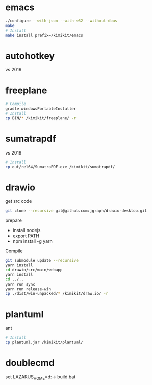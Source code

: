 * emacs
#+begin_src sh
./configure --with-json --with-w32 --without-dbus
make
# Install
make install prefix=/kimikit/emacs
#+end_src

* autohotkey
vs 2019

* freeplane
#+begin_src sh
# Compile
gradle windowsPortableInstaller
# Install
cp BIN/* /kimikit/freeplane/ -r
#+end_src

* sumatrapdf
vs 2019

#+begin_src sh
# Install
cp out/rel64/SumatraPDF.exe /kimikit/sumatrapdf/
#+end_src

* drawio
get src code
#+begin_src sh
git clone --recursive git@github.com:jgraph/drawio-desktop.git
#+end_src

prepare
- install nodejs
- export PATH
- npm install -g yarn

Compile
#+begin_src sh
git submodule update --recursive
yarn install
cd drawio/src/main/webapp
yarn install
cd ../..
yarn run sync
yarn run release-win
cp ./dist/win-unpacked/* /kimikit/draw.io/ -r
#+end_src

* plantuml
ant
#+begin_src sh
# Install
cp plantuml.jar /kimikit/plantuml/
#+end_src

* doublecmd

set LAZARUS_HOME=d:\path\to\my\Lazarus
build.bat
